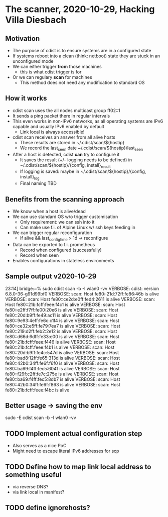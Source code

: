 * The scanner, 2020-10-29, Hacking Villa Diesbach
** Motivation
   - The purpose of cdist is to ensure systems are in a configured state
   - If systems reboot into a clean (think: netboot) state they are
     stuck in an unconfigured mode
   - We can either trigger *from* those machines
     - this is what cdist trigger is for
   - Or we can regulary *scan* for machines
     - This method does not need any modification to standard OS
** How it works
   - cdist scan uses the all nodes multicast group ff02::1
   - It sends a ping packet there in regular intervals
   - This even works in non-IPv6 networks, as all operating systems
     are IPv6 capable and usually IPv6 enabled by default
     - Link local is always accessible!
   - cdist scan receives an answer from all alive hosts
     - These results are stored in ~/.cdist/scan/${hostip}
     - We record the last_seen date  ~/.cdist/scan/${hostip}/last_seen
   - After a host is detected, cdist *can* try to configure it
     - It saves the result (+/- logging needs to be defined) in
       ~/.cdist/scan/${hostip}/{config, install}_result
     - If logging is saved: maybe in ~/.cdist/scan/${hostip}/{config, install}_log
     - Final naming TBD
** Benefits from the scanning approach
   - We know when a host is alive/dead
   - We can use standard OS w/o trigger customisation
     - Only requirement: we can ssh into it
     - Can make use f.i. of Alpine Linux w/ ssh keys feeding in
   - We can trigger regular reconfiguration
     - If alive && last_config_time > 1d -> reconfigure
   - Data can be exported to f.i. prometheus
     - Record when configured (successfully)
     - Record when seen
   - Enables configurations in stateless environments
** Sample output v2020-10-29
23:14] bridge:~% sudo  cdist scan -b -I wlan0 -vv
VERBOSE: cdist: version 6.8.0-36-g91d99bf0
VERBOSE: scan: Host fe80::21d:72ff:fe86:46b is alive
VERBOSE: scan: Host fe80::ce2d:e0ff:fed4:2611 is alive
VERBOSE: scan: Host fe80::21b:fcff:feee:f4c1 is alive
VERBOSE: scan: Host fe80::e2ff:f7ff:fe00:20e6 is alive
VERBOSE: scan: Host fe80::20d:b9ff:fe49:ac11 is alive
VERBOSE: scan: Host fe80::9e93:4eff:fe6c:c1f4 is alive
VERBOSE: scan: Host fe80::ce32:e5ff:fe79:7ea7 is alive
VERBOSE: scan: Host fe80::219:d2ff:feb2:2e12 is alive
VERBOSE: scan: Host fe80::d66d:6dff:fe33:e00 is alive
VERBOSE: scan: Host fe80::21b:fcff:feee:f446 is alive
VERBOSE: scan: Host fe80::21b:fcff:feee:f4b1 is alive
VERBOSE: scan: Host fe80::20d:b9ff:fe4c:547d is alive
VERBOSE: scan: Host fe80::bad8:12ff:fe65:313d is alive
VERBOSE: scan: Host fe80::42b0:34ff:fe6f:f6f0 is alive
VERBOSE: scan: Host fe80::ba69:f4ff:fec5:6041 is alive
VERBOSE: scan: Host fe80::f29f:c2ff:fe7c:275e is alive
VERBOSE: scan: Host fe80::ba69:f4ff:fec5:8db7 is alive
VERBOSE: scan: Host fe80::42b0:34ff:fe6f:f863 is alive
VERBOSE: scan: Host fe80::21b:fcff:feee:f4bc is alive
** Better usage -> saving the env
    sudo -E cdist scan -b -I wlan0 -vv
** TODO Implement actual configuration step
   - Also serves as a nice PoC
   - Might need to escape literal IPv6 addresses for scp
** TODO Define how to map link local address to something useful
   - via reverse DNS?
   - via link local in manifest?
** TODO define ignorehosts?

